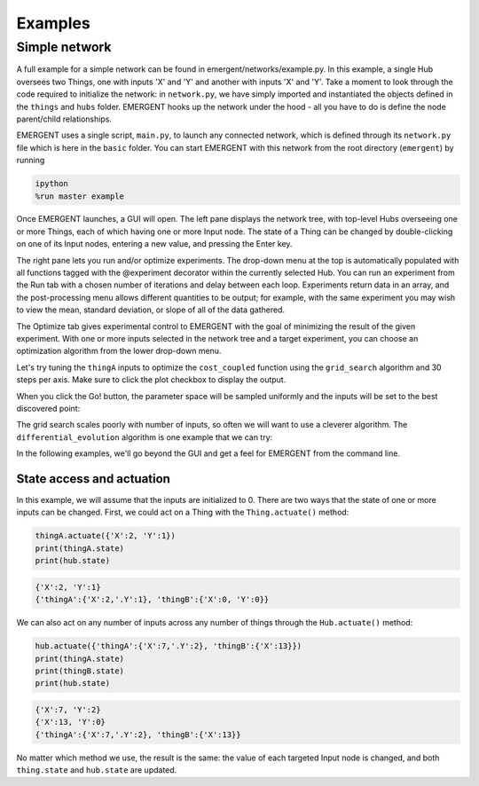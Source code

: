 ##############
Examples
##############

Simple network
---------------
A full example for a simple network can be found in emergent/networks/example.py.
In this example, a single Hub oversees two Things, one with inputs
'X' and 'Y' and another with inputs 'X' and 'Y'. Take a moment to look through the code
required to initialize the network: in ``network.py``, we have simply imported
and instantiated the objects defined in the ``things`` and ``hubs`` folder.
EMERGENT hooks up the network under the hood - all you have to do is define the
node parent/child relationships.

EMERGENT uses a single script, ``main.py``, to launch any connected network, which
is defined through its ``network.py`` file which is here in the ``basic`` folder.
You can start EMERGENT with this network from the root directory (``emergent``)
by running

.. code-block :: python

   ipython
   %run master example

Once EMERGENT launches, a GUI will open. The left pane displays the network tree,
with top-level Hubs overseeing one or more Things, each of which
having one or more Input node. The state of a Thing can be changed by double-clicking
on one of its Input nodes, entering a new value, and pressing the Enter key.

The right pane lets you run and/or optimize experiments. The drop-down menu at
the top is automatically populated with all functions tagged with the @experiment
decorator within the currently selected Hub. You can run an experiment
from the Run tab with a chosen number of iterations and delay between each loop.
Experiments return data in an array, and the post-processing menu allows different
quantities to be output; for example, with the same experiment you may wish to view
the mean, standard deviation, or slope of all of the data gathered.

The Optimize tab gives experimental control to EMERGENT with the goal of minimizing
the result of the given experiment. With one or more inputs selected in the network
tree and a target experiment, you can choose an optimization algorithm from the
lower drop-down menu.

Let's try tuning the ``thingA`` inputs to optimize the ``cost_coupled`` function
using the ``grid_search`` algorithm and 30 steps per axis. Make sure to click the
plot checkbox to display the output.

.. image:: examples_grid_search.png

When you click the Go! button, the parameter space will be sampled uniformly and
the inputs will be set to the best discovered point:

.. image:: examples_grid_search_result.png

The grid search scales poorly with number of inputs, so often we will want to use
a cleverer algorithm. The ``differential_evolution`` algorithm is one example that
we can try:

.. image:: examples_differential_evolution_result.png

In the following examples, we'll go beyond the GUI and get a feel for EMERGENT
from the command line.

State access and actuation
~~~~~~~~~~~~~~~~~~~~~~~~~~~~
In this example, we will assume that the inputs are initialized to 0.
There are two ways that the state of one or more inputs can be changed.
First, we could act on a Thing with the ``Thing.actuate()`` method:

.. code-block :: python

   thingA.actuate({'X':2, 'Y':1})
   print(thingA.state)
   print(hub.state)

.. code-block :: python

   {'X':2, 'Y':1}
   {'thingA':{'X':2,'.Y':1}, 'thingB':{'X':0, 'Y':0}}

We can also act on any number of inputs across any number of things through the ``Hub.actuate()`` method:

.. code-block :: python

   hub.actuate({'thingA':{'X':7,'.Y':2}, 'thingB':{'X':13}})
   print(thingA.state)
   print(thingB.state)
   print(hub.state)

.. code-block :: python

   {'X':7, 'Y':2}
   {'X':13, 'Y':0}
   {'thingA':{'X':7,'.Y':2}, 'thingB':{'X':13}}

No matter which method we use, the result is the same: the value of each targeted
Input node is changed, and both ``thing.state`` and ``hub.state`` are updated.
